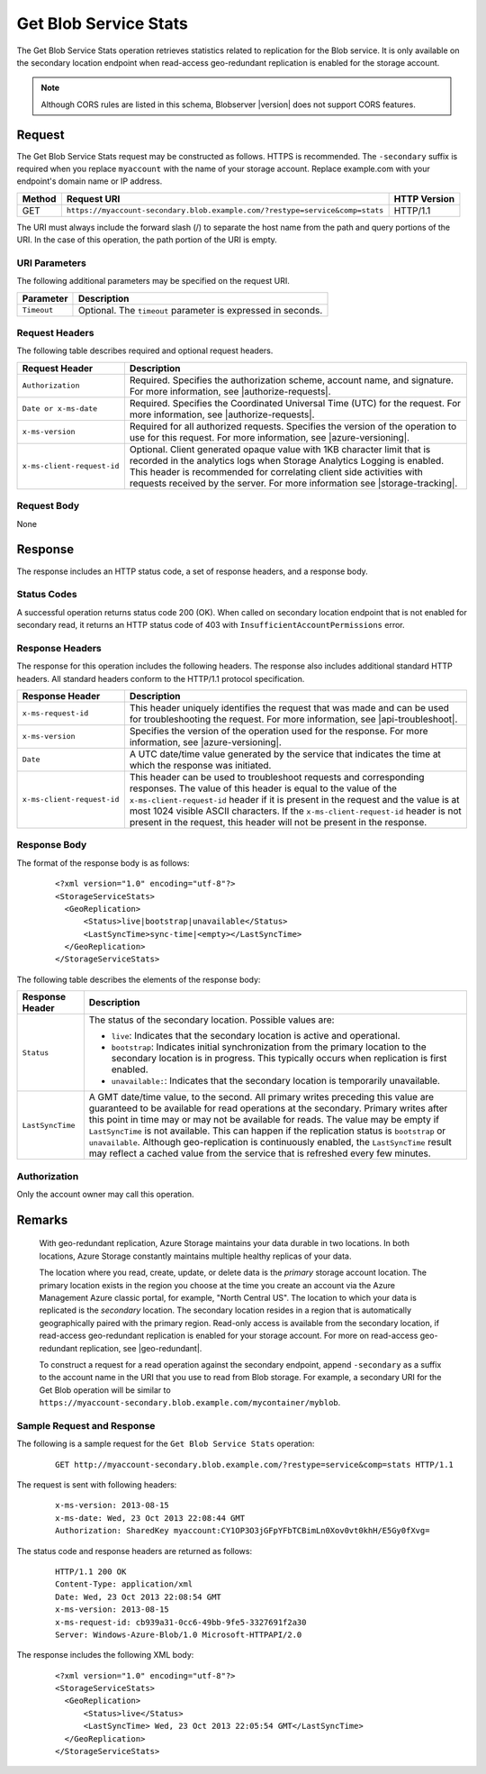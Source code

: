 .. _Get Blob Service Stats:

Get Blob Service Stats
======================

The Get Blob Service Stats operation retrieves statistics related to
replication for the Blob service. It is only available on the secondary location
endpoint when read-access geo-redundant replication is enabled for the storage
account.

.. note::

   Although CORS rules are listed in this schema, Blobserver |version| does not
   support CORS features.

Request
-------

The Get Blob Service Stats request may be constructed as follows.  HTTPS is
recommended. The ``-secondary`` suffix is required when you replace
``myaccount`` with the name of your storage account. Replace example.com with
your endpoint's domain name or IP address.

.. tabularcolumns:: X{0.10\textwidth}X{0.70\textwidth}X{0.15\textwidth}
.. table::

   +--------+------------------------------------------------------------------------------+--------------+
   | Method | Request URI                                                                  | HTTP Version |
   +========+==============================================================================+==============+
   | GET    | ``https://myaccount-secondary.blob.example.com/?restype=service&comp=stats`` | HTTP/1.1     |
   +--------+------------------------------------------------------------------------------+--------------+

The URI must always include the forward slash (/) to separate the host name from
the path and query portions of the URI. In the case of this operation, the path
portion of the URI is empty.

URI Parameters
~~~~~~~~~~~~~~

The following additional parameters may be specified on the request URI.

.. tabularcolumns:: X{0.15\textwidth}X{0.80\textwidth}
.. table::

   +-------------+--------------------------------------------------------------+
   | Parameter   | Description                                                  |
   +=============+==============================================================+
   | ``Timeout`` | Optional. The ``timeout`` parameter is expressed in seconds. |
   +-------------+--------------------------------------------------------------+

Request Headers
~~~~~~~~~~~~~~~

The following table describes required and optional request headers.

.. tabularcolumns:: X{0.30\textwidth}X{0.65\textwidth}
.. table::

   +----------------------------+-----------------------------------------------------------------+
   | Request Header             | Description                                                     |
   +============================+=================================================================+
   | ``Authorization``          | Required. Specifies the authorization scheme, account name, and |
   |                            | signature. For more information, see |authorize-requests|.      |
   +----------------------------+-----------------------------------------------------------------+
   | ``Date or x-ms-date``      | Required. Specifies the Coordinated Universal Time (UTC) for    |
   |                            | the request. For more information, see |authorize-requests|.    |
   +----------------------------+-----------------------------------------------------------------+
   | ``x-ms-version``           | Required for all authorized requests. Specifies the version of  |
   |                            | the operation to use for this request. For more information,    |
   |                            | see |azure-versioning|.                                         |
   +----------------------------+-----------------------------------------------------------------+
   | ``x-ms-client-request-id`` | Optional. Client generated opaque value with 1KB character      |
   |                            | limit that is recorded in the analytics logs when Storage       |
   |                            | Analytics Logging is enabled. This header is recommended for    |
   |                            | correlating client side activities with requests received by    |
   |                            | the server. For more information see |storage-tracking|.        |
   +----------------------------+-----------------------------------------------------------------+

Request Body
~~~~~~~~~~~~

None

Response
--------

The response includes an HTTP status code, a set of response headers, and a
response body.

Status Codes
~~~~~~~~~~~~

A successful operation returns status code 200 (OK). When called on secondary
location endpoint that is not enabled for secondary read, it returns an
HTTP status code of 403 with ``InsufficientAccountPermissions`` error.

Response Headers
~~~~~~~~~~~~~~~~

The response for this operation includes the following headers. The response
also includes additional standard HTTP headers. All standard headers conform to
the HTTP/1.1 protocol specification.

.. tabularcolumns:: X{0.30\textwidth}X{0.65\textwidth}
.. table::

   +----------------------------+-----------------------------------------------------------+
   | Response Header            | Description                                               |
   +============================+===========================================================+
   | ``x-ms-request-id``        | This header uniquely identifies the request that was made |
   |                            | and can be used for troubleshooting the request. For more |
   |                            | information, see |api-troubleshoot|.                      |
   +----------------------------+-----------------------------------------------------------+
   | ``x-ms-version``           | Specifies the version of the operation used for the       |
   |                            | response. For more information, see |azure-versioning|.   |
   +----------------------------+-----------------------------------------------------------+
   | ``Date``                   | A UTC date/time value generated by the service that       |
   |                            | indicates the time at which the response was initiated.   |
   +----------------------------+-----------------------------------------------------------+
   | ``x-ms-client-request-id`` | This header can be used to troubleshoot requests and      |
   |                            | corresponding responses. The value of this header is      |
   |                            | equal to the value of the ``x-ms-client-request-id``      |
   |                            | header if it is present in the request and the value is   |
   |                            | at most 1024 visible ASCII characters. If the             |
   |                            | ``x-ms-client-request-id`` header is not present in the   |
   |                            | request, this header will not be present in the response. |
   +----------------------------+-----------------------------------------------------------+


Response Body
~~~~~~~~~~~~~

The format of the response body is as follows:

   ::

      <?xml version="1.0" encoding="utf-8"?>
      <StorageServiceStats>
        <GeoReplication>
            <Status>live|bootstrap|unavailable</Status>
            <LastSyncTime>sync-time|<empty></LastSyncTime>
        </GeoReplication>
      </StorageServiceStats>

The following table describes the elements of the response body:

.. tabularcolumns:: X{0.25\textwidth}X{0.70\textwidth}
.. table::

   +-----------------------------------+-----------------------------------+
   | Response Header                   | Description                       |
   +===================================+===================================+
   | ``Status``                        | The status of the secondary       |
   |                                   | location. Possible values are:    |
   |                                   |                                   |
   |                                   | - ``live``: Indicates that the    |
   |                                   |   secondary location is active    |
   |                                   |   and operational.                |
   |                                   | - ``bootstrap``: Indicates        |
   |                                   |   initial synchronization from    |
   |                                   |   the primary location to the     |
   |                                   |   secondary location is in        |
   |                                   |   progress. This typically occurs |
   |                                   |   when replication is first       |
   |                                   |   enabled.                        |
   |                                   | - ``unavailable:``: Indicates     |
   |                                   |   that the secondary location is  |
   |                                   |   temporarily unavailable.        |
   +-----------------------------------+-----------------------------------+
   | ``LastSyncTime``                  | A GMT date/time value, to the     |
   |                                   | second. All primary writes        |
   |                                   | preceding this value are          |
   |                                   | guaranteed to be available for    |
   |                                   | read operations at the secondary. |
   |                                   | Primary writes after this point   |
   |                                   | in time may or may not be         |
   |                                   | available for reads.              |
   |                                   | The value may be empty if         |
   |                                   | ``LastSyncTime`` is not           |
   |                                   | available. This can happen if the |
   |                                   | replication status is             |
   |                                   | ``bootstrap`` or ``unavailable``. |
   |                                   | Although geo-replication is       |
   |                                   | continuously enabled, the         |
   |                                   | ``LastSyncTime`` result may       |
   |                                   | reflect a cached value from the   |
   |                                   | service that is refreshed every   |
   |                                   | few minutes.                      |
   +-----------------------------------+-----------------------------------+

Authorization
~~~~~~~~~~~~~

Only the account owner may call this operation.

Remarks
-------

   With geo-redundant replication, Azure Storage maintains your data durable in
   two locations. In both locations, Azure Storage constantly maintains multiple
   healthy replicas of your data.

   The location where you read, create, update, or delete data is the *primary*
   storage account location. The primary location exists in the region you
   choose at the time you create an account via the Azure Management Azure
   classic portal, for example, "North Central US". The location to which
   your data is replicated is the *secondary* location. The secondary location
   resides in a region that is automatically geographically paired with the
   primary region.  Read-only access is available from the secondary location,
   if read-access geo-redundant replication is enabled for your storage
   account. For more on read-access geo-redundant replication, see
   |geo-redundant|.

   To construct a request for a read operation against the secondary endpoint,
   append ``-secondary`` as a suffix to the account name in the URI that you use
   to read from Blob storage. For example, a secondary URI for the Get Blob
   operation will be similar to
   ``https://myaccount-secondary.blob.example.com/mycontainer/myblob``.

Sample Request and Response
~~~~~~~~~~~~~~~~~~~~~~~~~~~

The following is a sample request for the ``Get Blob Service Stats`` operation:

   ::

      GET http://myaccount-secondary.blob.example.com/?restype=service&comp=stats HTTP/1.1

The request is sent with following headers:

   ::

      x-ms-version: 2013-08-15
      x-ms-date: Wed, 23 Oct 2013 22:08:44 GMT
      Authorization: SharedKey myaccount:CY1OP3O3jGFpYFbTCBimLn0Xov0vt0khH/E5Gy0fXvg=

The status code and response headers are returned as follows:

   ::

      HTTP/1.1 200 OK
      Content-Type: application/xml
      Date: Wed, 23 Oct 2013 22:08:54 GMT
      x-ms-version: 2013-08-15
      x-ms-request-id: cb939a31-0cc6-49bb-9fe5-3327691f2a30
      Server: Windows-Azure-Blob/1.0 Microsoft-HTTPAPI/2.0

The response includes the following XML body:

   ::

      <?xml version="1.0" encoding="utf-8"?>
      <StorageServiceStats>
        <GeoReplication>
            <Status>live</Status>
            <LastSyncTime> Wed, 23 Oct 2013 22:05:54 GMT</LastSyncTime>
        </GeoReplication>
      </StorageServiceStats>
